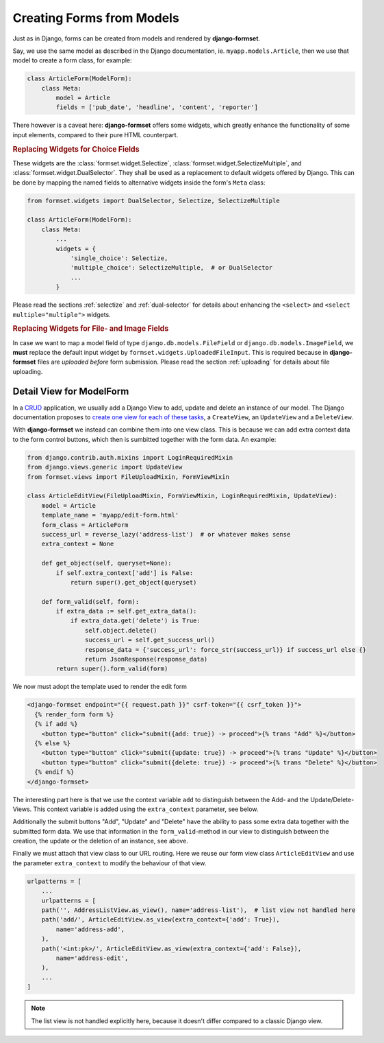 .. _model-form:

==========================
Creating Forms from Models
==========================

Just as in Django, forms can be created from models and rendered by **django-formset**.  

Say, we use the same model as described in the Django documentation, ie. ``myapp.models.Article``,
then we use that model to create a form class, for example:

.. code-block:: python

	class ArticleForm(ModelForm):
	    class Meta:
	        model = Article
	        fields = ['pub_date', 'headline', 'content', 'reporter']

There however is a caveat here: **django-formset** offers some widgets, which greatly enhance the
functionality of some input elements, compared to their pure HTML counterpart.


.. rubric:: Replacing Widgets for Choice Fields

These widgets are the :class:`formset.widget.Selectize`, :class:`formset.widget.SelectizeMultiple`,
and :class:`formset.widget.DualSelector`. They shall be used as a replacement to default widgets
offered by Django. This can be done by mapping the named fields to alternative widgets inside the
form's ``Meta`` class:

.. code-block:: python

	from formset.widgets import DualSelector, Selectize, SelectizeMultiple

	class ArticleForm(ModelForm):
	    class Meta:
	        ...
	        widgets = {
	            'single_choice': Selectize,
	            'multiple_choice': SelectizeMultiple,  # or DualSelector
	            ...
	        }

Please read the sections :ref:`selectize` and :ref:`dual-selector` for details about enhancing
the ``<select>`` and ``<select multiple="multiple">`` widgets.


.. rubric:: Replacing Widgets for File- and Image Fields

In case we want to map a model field of type ``django.db.models.FileField`` or
``django.db.models.ImageField``, we **must** replace the default input widget by
``formset.widgets.UploadedFileInput``. This is required because in **django-formset** files are
*uploaded before* form submission. Please read the section :ref:`uploading` for details about file
uploading.


Detail View for ModelForm
=========================

In a CRUD_ application, we usually add a Django View to add, update and delete an instance of our
model. The Django documentation proposes to `create one view for each of these tasks`_, a
``CreateView``, an ``UpdateView`` and a ``DeleteView``.

.. _CRUD: https://en.wikipedia.org/wiki/Create,_read,_update_and_delete
.. _create one view for each of these tasks: https://docs.djangoproject.com/en/stable/ref/class-based-views/generic-editing/#generic-editing-views

With **django-formset** we instead can combine them into one view class. This is because we can add
extra context data to the form control buttons, which then is sumbitted together with the form data.
An example:

.. code-block:: python

	from django.contrib.auth.mixins import LoginRequiredMixin
	from django.views.generic import UpdateView
	from formset.views import FileUploadMixin, FormViewMixin

	class ArticleEditView(FileUploadMixin, FormViewMixin, LoginRequiredMixin, UpdateView):
	    model = Article
	    template_name = 'myapp/edit-form.html'
	    form_class = ArticleForm
	    success_url = reverse_lazy('address-list')  # or whatever makes sense
	    extra_context = None

	    def get_object(self, queryset=None):
	        if self.extra_context['add'] is False:
	            return super().get_object(queryset)

	    def form_valid(self, form):
	        if extra_data := self.get_extra_data():
	            if extra_data.get('delete') is True:
	                self.object.delete()
	                success_url = self.get_success_url()
	                response_data = {'success_url': force_str(success_url)} if success_url else {}
	                return JsonResponse(response_data)
	        return super().form_valid(form)

We now must adopt the template used to render the edit form

.. code-block:: django

	<django-formset endpoint="{{ request.path }}" csrf-token="{{ csrf_token }}">
	  {% render_form form %}
	  {% if add %}
	    <button type="button" click="submit({add: true}) -> proceed">{% trans "Add" %}</button>
	  {% else %}
	    <button type="button" click="submit({update: true}) -> proceed">{% trans "Update" %}</button>
	    <button type="button" click="submit({delete: true}) -> proceed">{% trans "Delete" %}</button>
	  {% endif %}
	</django-formset>

The interesting part here is that we use the context variable ``add`` to distinguish between the
Add- and the Update/Delete-Views. This context variable is added using the ``extra_context``
parameter, see below.

Additionally the submit buttons "Add", "Update" and "Delete" have the ability to pass some extra
data together with the submitted form data. We use that information in the ``form_valid``-method in
our view to distinguish between the creation, the update or the deletion of an instance, see above. 

Finally we must attach that view class to our URL routing. Here we reuse our form view class
``ArticleEditView`` and use the parameter ``extra_context`` to modify the behaviour of that view.

.. code-block:: python

	urlpatterns = [
	    ...
	    urlpatterns = [
	    path('', AddressListView.as_view(), name='address-list'),  # list view not handled here 
	    path('add/', ArticleEditView.as_view(extra_context={'add': True}),
	        name='address-add',
	    ),
	    path('<int:pk>/', ArticleEditView.as_view(extra_context={'add': False}),
	        name='address-edit',
	    ),
	    ...
	]

.. note:: The list view is not handled explicitly here, because it doesn't differ compared to a
	classic Django view.
